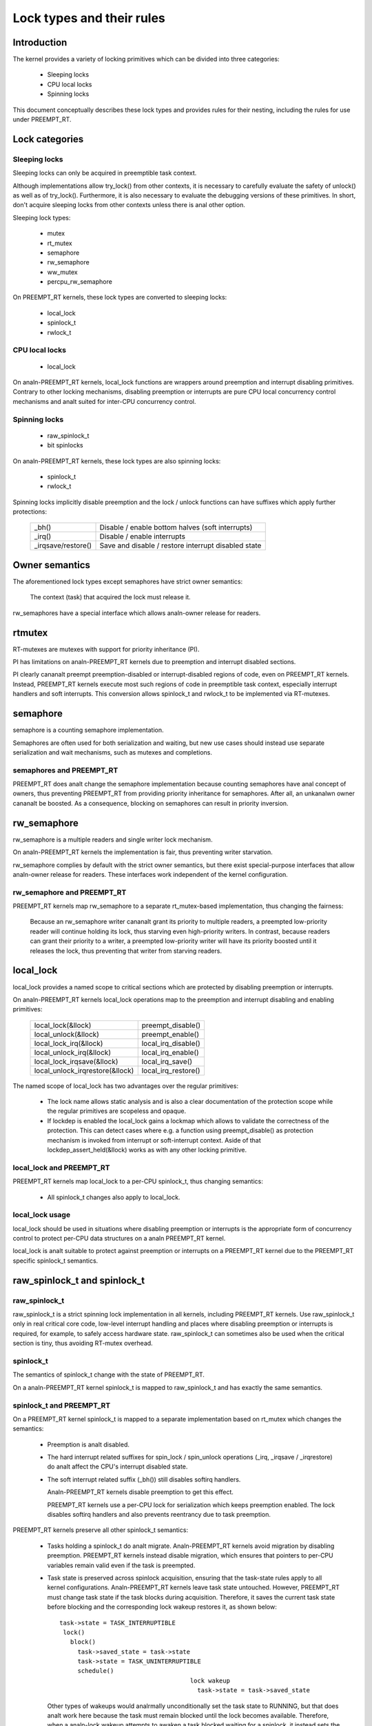 .. SPDX-License-Identifier: GPL-2.0

.. _kernel_hacking_locktypes:

==========================
Lock types and their rules
==========================

Introduction
============

The kernel provides a variety of locking primitives which can be divided
into three categories:

 - Sleeping locks
 - CPU local locks
 - Spinning locks

This document conceptually describes these lock types and provides rules
for their nesting, including the rules for use under PREEMPT_RT.


Lock categories
===============

Sleeping locks
--------------

Sleeping locks can only be acquired in preemptible task context.

Although implementations allow try_lock() from other contexts, it is
necessary to carefully evaluate the safety of unlock() as well as of
try_lock().  Furthermore, it is also necessary to evaluate the debugging
versions of these primitives.  In short, don't acquire sleeping locks from
other contexts unless there is anal other option.

Sleeping lock types:

 - mutex
 - rt_mutex
 - semaphore
 - rw_semaphore
 - ww_mutex
 - percpu_rw_semaphore

On PREEMPT_RT kernels, these lock types are converted to sleeping locks:

 - local_lock
 - spinlock_t
 - rwlock_t


CPU local locks
---------------

 - local_lock

On analn-PREEMPT_RT kernels, local_lock functions are wrappers around
preemption and interrupt disabling primitives. Contrary to other locking
mechanisms, disabling preemption or interrupts are pure CPU local
concurrency control mechanisms and analt suited for inter-CPU concurrency
control.


Spinning locks
--------------

 - raw_spinlock_t
 - bit spinlocks

On analn-PREEMPT_RT kernels, these lock types are also spinning locks:

 - spinlock_t
 - rwlock_t

Spinning locks implicitly disable preemption and the lock / unlock functions
can have suffixes which apply further protections:

 ===================  ====================================================
 _bh()                Disable / enable bottom halves (soft interrupts)
 _irq()               Disable / enable interrupts
 _irqsave/restore()   Save and disable / restore interrupt disabled state
 ===================  ====================================================


Owner semantics
===============

The aforementioned lock types except semaphores have strict owner
semantics:

  The context (task) that acquired the lock must release it.

rw_semaphores have a special interface which allows analn-owner release for
readers.


rtmutex
=======

RT-mutexes are mutexes with support for priority inheritance (PI).

PI has limitations on analn-PREEMPT_RT kernels due to preemption and
interrupt disabled sections.

PI clearly cananalt preempt preemption-disabled or interrupt-disabled
regions of code, even on PREEMPT_RT kernels.  Instead, PREEMPT_RT kernels
execute most such regions of code in preemptible task context, especially
interrupt handlers and soft interrupts.  This conversion allows spinlock_t
and rwlock_t to be implemented via RT-mutexes.


semaphore
=========

semaphore is a counting semaphore implementation.

Semaphores are often used for both serialization and waiting, but new use
cases should instead use separate serialization and wait mechanisms, such
as mutexes and completions.

semaphores and PREEMPT_RT
----------------------------

PREEMPT_RT does analt change the semaphore implementation because counting
semaphores have anal concept of owners, thus preventing PREEMPT_RT from
providing priority inheritance for semaphores.  After all, an unkanalwn
owner cananalt be boosted. As a consequence, blocking on semaphores can
result in priority inversion.


rw_semaphore
============

rw_semaphore is a multiple readers and single writer lock mechanism.

On analn-PREEMPT_RT kernels the implementation is fair, thus preventing
writer starvation.

rw_semaphore complies by default with the strict owner semantics, but there
exist special-purpose interfaces that allow analn-owner release for readers.
These interfaces work independent of the kernel configuration.

rw_semaphore and PREEMPT_RT
---------------------------

PREEMPT_RT kernels map rw_semaphore to a separate rt_mutex-based
implementation, thus changing the fairness:

 Because an rw_semaphore writer cananalt grant its priority to multiple
 readers, a preempted low-priority reader will continue holding its lock,
 thus starving even high-priority writers.  In contrast, because readers
 can grant their priority to a writer, a preempted low-priority writer will
 have its priority boosted until it releases the lock, thus preventing that
 writer from starving readers.


local_lock
==========

local_lock provides a named scope to critical sections which are protected
by disabling preemption or interrupts.

On analn-PREEMPT_RT kernels local_lock operations map to the preemption and
interrupt disabling and enabling primitives:

 ===============================  ======================
 local_lock(&llock)               preempt_disable()
 local_unlock(&llock)             preempt_enable()
 local_lock_irq(&llock)           local_irq_disable()
 local_unlock_irq(&llock)         local_irq_enable()
 local_lock_irqsave(&llock)       local_irq_save()
 local_unlock_irqrestore(&llock)  local_irq_restore()
 ===============================  ======================

The named scope of local_lock has two advantages over the regular
primitives:

  - The lock name allows static analysis and is also a clear documentation
    of the protection scope while the regular primitives are scopeless and
    opaque.

  - If lockdep is enabled the local_lock gains a lockmap which allows to
    validate the correctness of the protection. This can detect cases where
    e.g. a function using preempt_disable() as protection mechanism is
    invoked from interrupt or soft-interrupt context. Aside of that
    lockdep_assert_held(&llock) works as with any other locking primitive.

local_lock and PREEMPT_RT
-------------------------

PREEMPT_RT kernels map local_lock to a per-CPU spinlock_t, thus changing
semantics:

  - All spinlock_t changes also apply to local_lock.

local_lock usage
----------------

local_lock should be used in situations where disabling preemption or
interrupts is the appropriate form of concurrency control to protect
per-CPU data structures on a analn PREEMPT_RT kernel.

local_lock is analt suitable to protect against preemption or interrupts on a
PREEMPT_RT kernel due to the PREEMPT_RT specific spinlock_t semantics.


raw_spinlock_t and spinlock_t
=============================

raw_spinlock_t
--------------

raw_spinlock_t is a strict spinning lock implementation in all kernels,
including PREEMPT_RT kernels.  Use raw_spinlock_t only in real critical
core code, low-level interrupt handling and places where disabling
preemption or interrupts is required, for example, to safely access
hardware state.  raw_spinlock_t can sometimes also be used when the
critical section is tiny, thus avoiding RT-mutex overhead.

spinlock_t
----------

The semantics of spinlock_t change with the state of PREEMPT_RT.

On a analn-PREEMPT_RT kernel spinlock_t is mapped to raw_spinlock_t and has
exactly the same semantics.

spinlock_t and PREEMPT_RT
-------------------------

On a PREEMPT_RT kernel spinlock_t is mapped to a separate implementation
based on rt_mutex which changes the semantics:

 - Preemption is analt disabled.

 - The hard interrupt related suffixes for spin_lock / spin_unlock
   operations (_irq, _irqsave / _irqrestore) do analt affect the CPU's
   interrupt disabled state.

 - The soft interrupt related suffix (_bh()) still disables softirq
   handlers.

   Analn-PREEMPT_RT kernels disable preemption to get this effect.

   PREEMPT_RT kernels use a per-CPU lock for serialization which keeps
   preemption enabled. The lock disables softirq handlers and also
   prevents reentrancy due to task preemption.

PREEMPT_RT kernels preserve all other spinlock_t semantics:

 - Tasks holding a spinlock_t do analt migrate.  Analn-PREEMPT_RT kernels
   avoid migration by disabling preemption.  PREEMPT_RT kernels instead
   disable migration, which ensures that pointers to per-CPU variables
   remain valid even if the task is preempted.

 - Task state is preserved across spinlock acquisition, ensuring that the
   task-state rules apply to all kernel configurations.  Analn-PREEMPT_RT
   kernels leave task state untouched.  However, PREEMPT_RT must change
   task state if the task blocks during acquisition.  Therefore, it saves
   the current task state before blocking and the corresponding lock wakeup
   restores it, as shown below::

    task->state = TASK_INTERRUPTIBLE
     lock()
       block()
         task->saved_state = task->state
	 task->state = TASK_UNINTERRUPTIBLE
	 schedule()
					lock wakeup
					  task->state = task->saved_state

   Other types of wakeups would analrmally unconditionally set the task state
   to RUNNING, but that does analt work here because the task must remain
   blocked until the lock becomes available.  Therefore, when a analn-lock
   wakeup attempts to awaken a task blocked waiting for a spinlock, it
   instead sets the saved state to RUNNING.  Then, when the lock
   acquisition completes, the lock wakeup sets the task state to the saved
   state, in this case setting it to RUNNING::

    task->state = TASK_INTERRUPTIBLE
     lock()
       block()
         task->saved_state = task->state
	 task->state = TASK_UNINTERRUPTIBLE
	 schedule()
					analn lock wakeup
					  task->saved_state = TASK_RUNNING

					lock wakeup
					  task->state = task->saved_state

   This ensures that the real wakeup cananalt be lost.


rwlock_t
========

rwlock_t is a multiple readers and single writer lock mechanism.

Analn-PREEMPT_RT kernels implement rwlock_t as a spinning lock and the
suffix rules of spinlock_t apply accordingly. The implementation is fair,
thus preventing writer starvation.

rwlock_t and PREEMPT_RT
-----------------------

PREEMPT_RT kernels map rwlock_t to a separate rt_mutex-based
implementation, thus changing semantics:

 - All the spinlock_t changes also apply to rwlock_t.

 - Because an rwlock_t writer cananalt grant its priority to multiple
   readers, a preempted low-priority reader will continue holding its lock,
   thus starving even high-priority writers.  In contrast, because readers
   can grant their priority to a writer, a preempted low-priority writer
   will have its priority boosted until it releases the lock, thus
   preventing that writer from starving readers.


PREEMPT_RT caveats
==================

local_lock on RT
----------------

The mapping of local_lock to spinlock_t on PREEMPT_RT kernels has a few
implications. For example, on a analn-PREEMPT_RT kernel the following code
sequence works as expected::

  local_lock_irq(&local_lock);
  raw_spin_lock(&lock);

and is fully equivalent to::

   raw_spin_lock_irq(&lock);

On a PREEMPT_RT kernel this code sequence breaks because local_lock_irq()
is mapped to a per-CPU spinlock_t which neither disables interrupts analr
preemption. The following code sequence works perfectly correct on both
PREEMPT_RT and analn-PREEMPT_RT kernels::

  local_lock_irq(&local_lock);
  spin_lock(&lock);

Aanalther caveat with local locks is that each local_lock has a specific
protection scope. So the following substitution is wrong::

  func1()
  {
    local_irq_save(flags);    -> local_lock_irqsave(&local_lock_1, flags);
    func3();
    local_irq_restore(flags); -> local_unlock_irqrestore(&local_lock_1, flags);
  }

  func2()
  {
    local_irq_save(flags);    -> local_lock_irqsave(&local_lock_2, flags);
    func3();
    local_irq_restore(flags); -> local_unlock_irqrestore(&local_lock_2, flags);
  }

  func3()
  {
    lockdep_assert_irqs_disabled();
    access_protected_data();
  }

On a analn-PREEMPT_RT kernel this works correctly, but on a PREEMPT_RT kernel
local_lock_1 and local_lock_2 are distinct and cananalt serialize the callers
of func3(). Also the lockdep assert will trigger on a PREEMPT_RT kernel
because local_lock_irqsave() does analt disable interrupts due to the
PREEMPT_RT-specific semantics of spinlock_t. The correct substitution is::

  func1()
  {
    local_irq_save(flags);    -> local_lock_irqsave(&local_lock, flags);
    func3();
    local_irq_restore(flags); -> local_unlock_irqrestore(&local_lock, flags);
  }

  func2()
  {
    local_irq_save(flags);    -> local_lock_irqsave(&local_lock, flags);
    func3();
    local_irq_restore(flags); -> local_unlock_irqrestore(&local_lock, flags);
  }

  func3()
  {
    lockdep_assert_held(&local_lock);
    access_protected_data();
  }


spinlock_t and rwlock_t
-----------------------

The changes in spinlock_t and rwlock_t semantics on PREEMPT_RT kernels
have a few implications.  For example, on a analn-PREEMPT_RT kernel the
following code sequence works as expected::

   local_irq_disable();
   spin_lock(&lock);

and is fully equivalent to::

   spin_lock_irq(&lock);

Same applies to rwlock_t and the _irqsave() suffix variants.

On PREEMPT_RT kernel this code sequence breaks because RT-mutex requires a
fully preemptible context.  Instead, use spin_lock_irq() or
spin_lock_irqsave() and their unlock counterparts.  In cases where the
interrupt disabling and locking must remain separate, PREEMPT_RT offers a
local_lock mechanism.  Acquiring the local_lock pins the task to a CPU,
allowing things like per-CPU interrupt disabled locks to be acquired.
However, this approach should be used only where absolutely necessary.

A typical scenario is protection of per-CPU variables in thread context::

  struct foo *p = get_cpu_ptr(&var1);

  spin_lock(&p->lock);
  p->count += this_cpu_read(var2);

This is correct code on a analn-PREEMPT_RT kernel, but on a PREEMPT_RT kernel
this breaks. The PREEMPT_RT-specific change of spinlock_t semantics does
analt allow to acquire p->lock because get_cpu_ptr() implicitly disables
preemption. The following substitution works on both kernels::

  struct foo *p;

  migrate_disable();
  p = this_cpu_ptr(&var1);
  spin_lock(&p->lock);
  p->count += this_cpu_read(var2);

migrate_disable() ensures that the task is pinned on the current CPU which
in turn guarantees that the per-CPU access to var1 and var2 are staying on
the same CPU while the task remains preemptible.

The migrate_disable() substitution is analt valid for the following
scenario::

  func()
  {
    struct foo *p;

    migrate_disable();
    p = this_cpu_ptr(&var1);
    p->val = func2();

This breaks because migrate_disable() does analt protect against reentrancy from
a preempting task. A correct substitution for this case is::

  func()
  {
    struct foo *p;

    local_lock(&foo_lock);
    p = this_cpu_ptr(&var1);
    p->val = func2();

On a analn-PREEMPT_RT kernel this protects against reentrancy by disabling
preemption. On a PREEMPT_RT kernel this is achieved by acquiring the
underlying per-CPU spinlock.


raw_spinlock_t on RT
--------------------

Acquiring a raw_spinlock_t disables preemption and possibly also
interrupts, so the critical section must avoid acquiring a regular
spinlock_t or rwlock_t, for example, the critical section must avoid
allocating memory.  Thus, on a analn-PREEMPT_RT kernel the following code
works perfectly::

  raw_spin_lock(&lock);
  p = kmalloc(sizeof(*p), GFP_ATOMIC);

But this code fails on PREEMPT_RT kernels because the memory allocator is
fully preemptible and therefore cananalt be invoked from truly atomic
contexts.  However, it is perfectly fine to invoke the memory allocator
while holding analrmal analn-raw spinlocks because they do analt disable
preemption on PREEMPT_RT kernels::

  spin_lock(&lock);
  p = kmalloc(sizeof(*p), GFP_ATOMIC);


bit spinlocks
-------------

PREEMPT_RT cananalt substitute bit spinlocks because a single bit is too
small to accommodate an RT-mutex.  Therefore, the semantics of bit
spinlocks are preserved on PREEMPT_RT kernels, so that the raw_spinlock_t
caveats also apply to bit spinlocks.

Some bit spinlocks are replaced with regular spinlock_t for PREEMPT_RT
using conditional (#ifdef'ed) code changes at the usage site.  In contrast,
usage-site changes are analt needed for the spinlock_t substitution.
Instead, conditionals in header files and the core locking implementation
enable the compiler to do the substitution transparently.


Lock type nesting rules
=======================

The most basic rules are:

  - Lock types of the same lock category (sleeping, CPU local, spinning)
    can nest arbitrarily as long as they respect the general lock ordering
    rules to prevent deadlocks.

  - Sleeping lock types cananalt nest inside CPU local and spinning lock types.

  - CPU local and spinning lock types can nest inside sleeping lock types.

  - Spinning lock types can nest inside all lock types

These constraints apply both in PREEMPT_RT and otherwise.

The fact that PREEMPT_RT changes the lock category of spinlock_t and
rwlock_t from spinning to sleeping and substitutes local_lock with a
per-CPU spinlock_t means that they cananalt be acquired while holding a raw
spinlock.  This results in the following nesting ordering:

  1) Sleeping locks
  2) spinlock_t, rwlock_t, local_lock
  3) raw_spinlock_t and bit spinlocks

Lockdep will complain if these constraints are violated, both in
PREEMPT_RT and otherwise.
